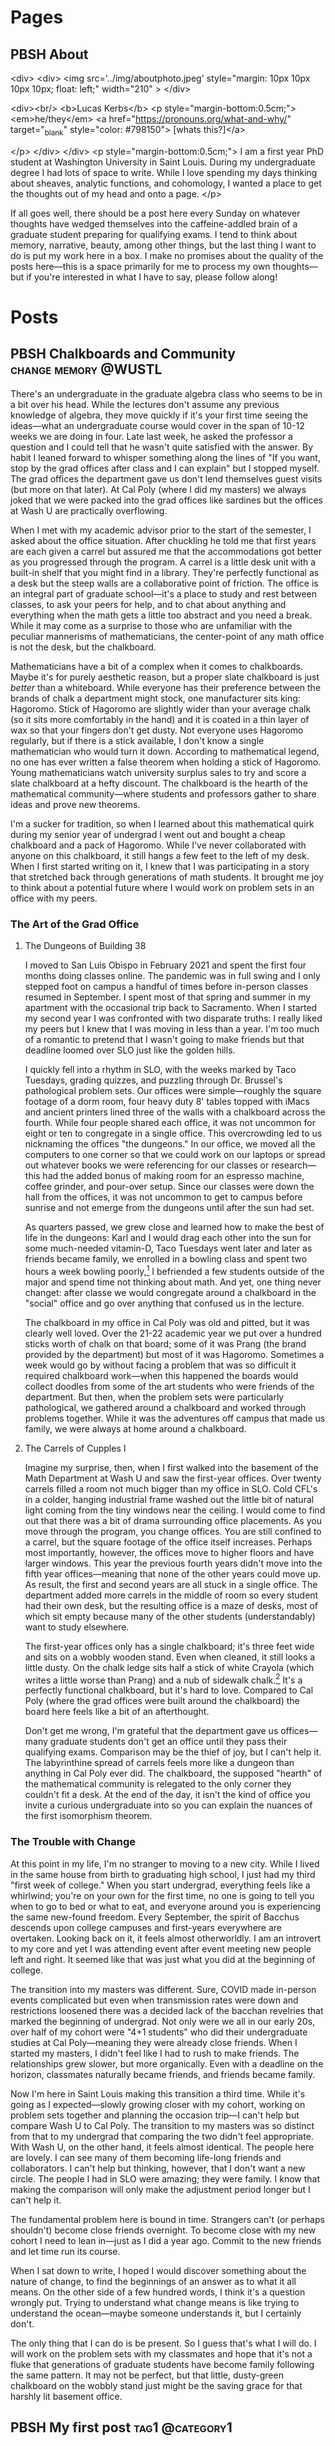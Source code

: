 #+hugo_base_dir: ../
#+hugo_front_matter_key_replace: author>authors

* Pages
:PROPERTIES:
:EXPORT_HUGO_CUSTOM_FRONT_MATTER: :noauthor true :nocomment true :nodate true :nopaging true :noread true
:EXPORT_HUGO_MENU: :menu main
:EXPORT_HUGO_SECTION:
:END:
** PBSH About
CLOSED: [2022-09-14 Wed 23:14]
:PROPERTIES:
:EXPORT_HUGO_CUSTOM_FRONT_MATTER: :noauthor true :nocomment true :nodate true :nopaging true :noread true
:VISIBILITY: folded
:END:
#+BEGIN_COMMENT
Since there is embedded html in this page, things don't work right with ox-hugo.
I'm just going to edit the about-me.md for now instead. Below is a backup of
what the .md file should look like.

In case you ever change your mind, here is the command that needs to go in the
"properties" drop down to export correctly.
:EXPORT_FILE_NAME: about-me
#+END_COMMENT
<div>
<div>
<img src='../img/aboutphoto.jpeg' style="margin: 10px 10px 10px 10px; float: left;" width="210" >
</div>

<div><br/>
<b>Lucas Kerbs</b>
<p style="margin-bottom:0.5cm;">
<em>he/they</em> <a href="https://pronouns.org/what-and-why/" target="_blank" style="color: #798150"> [whats this?]</a>

</p>
</div>
</div>
<p style="margin-bottom:0.5cm;">
I am a first year PhD student at Washington University in Saint Louis. During my
undergraduate degree I had lots of space to write. While I love spending my days
thinking about sheaves, analytic functions, and cohomology, I wanted a place to
get the thoughts out of my head and onto a page.
</p>


If all goes well, there should be a post here every Sunday on whatever thoughts
have wedged themselves into the caffeine-addled brain of a graduate student
preparing for qualifying exams. I tend to think about memory, narrative, beauty,
among other things, but the last thing I want to do is put my work here in a
box. I make no promises about the quality of the posts here---this is a space
primarily for me to process my own thoughts---but if you're interested in what I
have to say, please follow along!
* Posts
:PROPERTIES:
:HUGO_EXPORT_SECTION: posts
:EXPORT_HUGO_FRONT_MATTER_FORMAT: toml
:END:
** PBSH Chalkboards and Community :change:memory:@WUSTL:
CLOSED: [2022-09-18 Sun 18:47]
:PROPERTIES:
:EXPORT_FILE_NAME: liked-my-masters-better
:EXPORT_HUGO_CUSTOM_FRONT_MATTER: :featuredImage "/img/chalkmasters.jpeg" :featuredImagePreview  "/img/chalkmasters.jpeg"
:EXPORT_HUGO_CUSTOM_FRONT_MATTER+: :summary "I'm only three weeks into my PhD and something is gnawing at me: I think I liked doing my masters better."
:END:

There's an undergraduate in the graduate algebra class who seems to be in a bit
over his head. While the lectures don't assume any previous knowledge of algebra,
they move quickly if it's your first time seeing the ideas---what an
undergraduate course would cover in the span of 10-12 weeks we are doing in
four. Late last week, he asked the professor a question and I could tell that he
wasn't quite satisfied with the answer. By habit I leaned forward to whisper
something along the lines of "If you want, stop by the grad offices after class
and I can explain" but I stopped myself.  The grad offices the department gave
us don't lend themselves guest visits (but more on that later).  At Cal
Poly (where I did my masters) we always joked that we were packed into the grad
offices like sardines but the offices at Wash U are practically overflowing.

When I met with my academic advisor prior to the start of the
semester, I asked about the office situation. After chuckling he told
me that first years are each given a carrel but assured me that the accommodations
got better as you progressed through the program. A carrel is a little desk unit
with a built-in shelf that you might find in a library.
They're perfectly functional as a desk but the steep walls are a collaborative
point of friction.  The office is an integral part of graduate school---it's a
place to study and rest between classes, to ask your peers for help, and to chat
about anything and everything when the math gets a little too abstract and you
need a break.
While it may come as a surprise to those who are unfamiliar with the peculiar
mannerisms of mathematicians, the center-point of any math office is not the
desk, but the chalkboard.

Mathematicians have a bit of a complex when it comes to chalkboards. Maybe it's for
purely aesthetic reason, but a proper slate chalkboard is just /better/ than a
whiteboard. While everyone has their preference between the brands of
chalk a department might stock, one manufacturer sits king: Hagoromo. Stick of Hagoromo
are slightly wider than your average chalk (so it sits more comfortably in the
hand) and it is coated in a thin layer of wax so that your fingers don't get
dusty. Not everyone uses Hagoromo regularly, but if there is a stick available,
I don't know a single mathematician who would turn it down.  According to
mathematical legend, no one has ever written a false theorem when holding a
stick of Hagoromo. Young mathematicians watch university surplus sales to try
and score a slate chalkboard at a hefty discount. The chalkboard is the
hearth of the mathematical community---where students and professors gather to
share ideas and prove new theorems.

I'm a sucker for tradition, so when I learned about this mathematical quirk
during my senior year of undergrad I went out and bought a cheap chalkboard and
a pack of Hagoromo. While I've never collaborated with anyone on this
chalkboard, it still hangs a few feet to the left of my desk. When I first
started writing on it, I knew that I was participating in a story that stretched
back through generations of math students. It brought me joy to think about a
potential future where I would work on problem sets in an office with my peers.

*** The Art of the Grad Office
**** The Dungeons of Building 38
I moved to San Luis Obispo in February 2021 and spent the first four months doing
classes online. The pandemic was in full swing and
I only stepped foot on campus a handful of times before in-person classes
resumed in September. I spent most of that spring and summer in my apartment
with the occasional trip back to Sacramento. When I started my second year I was
confronted with two disparate truths: I really liked my peers but I knew that
I was moving in less than a year. I'm too much of a romantic to pretend that I
wasn't going to make friends but that deadline loomed over SLO just like the
golden hills.

I quickly fell into a rhythm in SLO, with the weeks marked by Taco Tuesdays,
grading quizzes, and puzzling through Dr. Brussel's pathological problem sets.
Our offices were simple---roughly the square footage of a dorm room, four heavy
duty 8' tables topped with iMacs and ancient printers lined three of the walls
with a chalkboard across the fourth. While four people shared each
office, it was not uncommon for eight or ten to congregate in a single
office. This overcrowding led to us nicknaming the offices "the dungeons."
In our office, we moved all the computers to one
corner so that we could work on our laptops or spread out whatever books we
were referencing for our classes or research---this had the added bonus of
making room for an espresso machine, coffee grinder, and pour-over setup. Since
our classes were down the hall from the offices, it was not uncommon to get to
campus before sunrise and not emerge from the dungeons until after the sun had
set.

As quarters passed, we grew close and learned how to make the best of life in
the dungeons: Karl and I would drag each other into the sun for some much-needed
vitamin-D, Taco Tuesdays went later and later as friends became family, we
enrolled in a bowling class and spent two hours a week bowling poorly,[fn:1] I
befriended a few students outside of the major and spend time not thinking about math.
And yet, one thing never changet: after classe we would congregate around a
chalkboard in the "social" office and go over anything that confused us in the
lecture.

The chalkboard in my office in Cal Poly was old and pitted, but it was clearly
well loved. Over the 21-22 academic year we put over a hundred sticks
worth of chalk on that board; some of it was Prang (the brand provided by the
department) but most of it was Hagoromo. Sometimes a week would go by without
facing a problem that was so difficult it required chalkboard work---when this
happened the boards would collect doodles from some of the art students who were
friends of the department.
But then, when the problem sets were particularly pathological, we gathered
around a chalkboard and worked through problems together.  While it was the
adventures off campus that made us family, we were always at home around a chalkboard.

**** The Carrels of Cupples I
Imagine my surprise, then, when I first walked into the basement of the Math
Department at Wash U and saw the first-year offices. Over twenty carrels filled
a room not much bigger than my office in SLO.
Cold CFL's in a colder, hanging industrial frame washed out the
little bit of natural light coming from the tiny windows near the ceiling.
I would come to find out that
there was a bit of drama surrounding office placements. As you move through
the program, you change offices. You are still confined to a carrel, but the
square footage of the office itself increases. Perhaps most importantly,
however, the offices move to higher floors and have larger windows. This year
the previous fourth years didn't move into the fifth year
offices---meaning that none of the other years could move up. As result, the
first and second years are all stuck in a single office. The department added
more carrels in the middle of room so every student had their own desk,  but the
resulting office is a maze of desks, most of which sit empty because many
of the other students (understandably) want to study elsewhere.

The first-year offices only has a single chalkboard; it's three feet wide and
sits on a wobbly wooden stand. Even when cleaned, it still looks a little dusty.
On the chalk ledge sits half a stick of white Crayola (which writes a little
worse than Prang) and a nub of sidewalk chalk.[fn:2] It's a perfectly functional
chalkboard, but it's hard to love. Compared to Cal Poly (where the grad offices
were built around the chalkboard) the board here feels like a bit of an afterthought.

Don't get me wrong, I'm grateful that the department gave us offices---many
graduate students don't get an office until they pass their qualifying exams.
Comparison may be the thief of joy, but I can't help it. The labyrinthine spread
of carrels feels more like a dungeon than anything in Cal Poly ever did. The
chalkboard, the supposed "hearth" of the mathematical community is relegated to
the only corner they couldn't fit a desk. At the end of the day, it isn't the
kind of office you invite a curious undergraduate into so you can explain the
nuances of the first isomorphism theorem.

*** The Trouble with Change
At this point in my life, I'm no stranger to moving to a new city. While I lived
in the same house from birth to graduating high school, I just had my third
"first week of college." When you start undergrad, everything feels like a
whirlwind; you're on your own for the first time, no one is going to tell you
when to go to bed or what to eat, and everyone around you is experiencing the
same new-found freedom. Every September, the spirit of Bacchus descends upon
college campuses and first-years everywhere are overtaken. Looking back on it,
it feels almost otherworldly. I am an introvert to my core and yet I was
attending event after event meeting new people left and right. It seemed like
that was just what you did at the beginning of college.

The transition into my masters was different. Sure, COVID made in-person events
complicated but even when transmission rates were down and restrictions loosened
there was a decided lack of the bacchan revelries that marked the beginning of
undergrad. Not only were we all in our early 20s, over half of my cohort were
"4+1 students" who did their undergraduate studies at Cal Poly---meaning they
were already close friends. When I started my masters, I didn't feel like I had
to rush to make friends. The relationships grew slower, but more organically.
Even with a deadline on the horizon, classmates naturally became friends, and
friends became family.

Now I'm here in Saint Louis making this transition a third time. While it's
going as I expected---slowly growing closer with my cohort, working on problem
sets together and planning the occasion trip---I can't help but compare Wash U
to Cal Poly. The transition to my masters was so distinct from that to my
undergrad that comparing the two didn't feel appropriate. With Wash U, on the
other hand, it feels almost identical. The people here are lovely. I can see
many of them becoming life-long friends and collaborators. I can't help but
thinking, however, that I don't want a new circle. The people I had in SLO were
amazing; they were family. I know that making the comparison will only make the
adjustment period longer but I can't help it.

The fundamental problem here is bound in time. Strangers can't (or perhaps
shouldn't) become close friends overnight. To become close with my
new cohort I need to lean in---just as I did a year ago. Commit to the new friends
and let time run its course.

When I sat down to write, I hoped I would discover something about the nature of
change, to find the beginnings of an answer as to what it all means. On the other
side of a few hundred words, I think it's a question wrongly put. Trying to
understand what change means is like trying to understand the ocean---maybe
someone understands it, but I certainly don't.

The only thing that I can do is be present. So I guess that's what I will do. I
will work on the problem sets with my classmates and hope that it's
not a fluke that generations of graduate students have become family following
the same pattern. It may not be perfect, but that little, dusty-green chalkboard
on the wobbly stand just might be the saving grace for that harshly lit basement
office.

[fn:1] If you bowl twice a week for 10 weeks you end up getting better at
bowling...  who would have guessed.
[fn:2] To call writing with sidewalk chalk "unpleasant" is a understatement.

** PBSH My first post :tag1:@category1:
CLOSED: [2022-09-12 Mon 23:32]
:PROPERTIES:
:EXPORT_FILE_NAME: my-first-post
:END:

*** This is a first heading
This is my post body.

**** And a second heading
Now with even more meaningless content!
*** And another top level heading!

